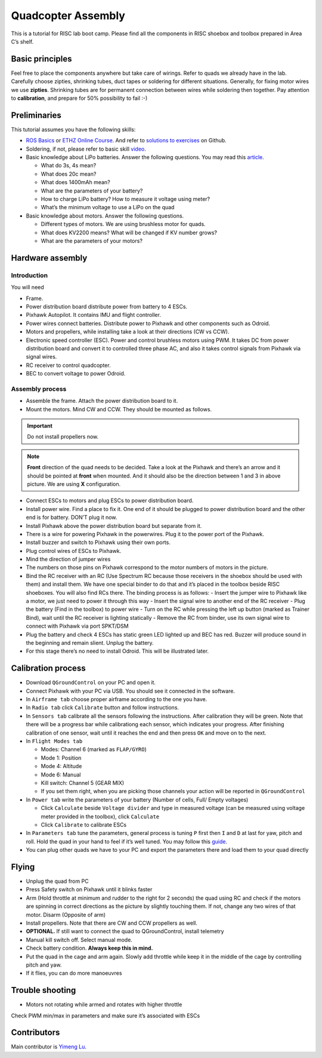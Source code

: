 Quadcopter Assembly
=====

This is a tutorial for RISC lab boot camp. Please find all the components in RISC shoebox and toolbox prepared in Area C’s shelf.

Basic principles
-----

Feel free to place the components anywhere but take care of wirings. Refer to quads we already have in the lab. Carefully choose zipties, shrinking tubes, duct tapes or soldering for different situations. Generally, for fixing motor wires we use **zipties**. Shrinking tubes are for permanent connection between wires while soldering then together. Pay attention to **calibration**, and prepare for 50% possibility to fail :-)

Preliminaries
------

This tutorial assumes you have the following skills:

* `ROS Basics <1-1.html>`_ or `ETHZ Online Course <http://www.rsl.ethz.ch/education-students/lectures/ros.html>`_. And refer to `solutions to exercises <https://github.com/luym11/ros_practise>`_ on Github.

* Soldering, if not, please refer to basic skill `video <https://www.youtube.com/watch?v=BLfXXRfRIzY>`_.

* Basic knowledge about LiPo batteries. Answer the following questions. You may read this `article <https://rogershobbycenter.com/lipoguide/>`_. 

  - What do 3s, 4s mean?
  - What does 20c mean?
  - What does 1400mAh mean?
  - What are the parameters of your battery?
  - How to charge LiPo battery? How to measure it voltage using meter?
  - What’s the minimum voltage to use a LiPo on the quad

* Basic knowledge about motors. Answer the following questions.

  + Different types of motors. We are using brushless motor for quads.
  + What does KV2200 means? What will be changed if KV number grows?
  + What are the parameters of your motors?

Hardware assembly
-----

Introduction
^^^^^

You will need

* Frame.
* Power distribution board distribute power from battery to 4 ESCs.
* Pixhawk Autopilot. It contains IMU and flight controller.
* Power wires connect batteries. Distribute power to Pixhawk and other components such as Odroid.
* Motors and propellers, while installing take a look at their directions (CW vs CCW).
* Electronic speed controller (ESC). Power and control brushless motors using PWM. It takes DC from power distribution board and convert it to controlled three phase AC, and also it takes control signals from Pixhawk via signal wires.
* RC receiver to control quadcopter.
* BEC to convert voltage to power Odroid.

Assembly process
^^^^^

* Assemble the frame. Attach the power distribution board to it.
* Mount the motors. Mind CW and CCW. They should be mounted as follows. 

.. image:: ../_static/quad_1.jpg
   :scale: 50 %
   :align: center

.. important::

	Do not install propellers now.


.. note:: 

  **Front** direction of the quad needs to be decided. Take a look at the Pixhawk and there’s an arrow and it should be pointed at **front** when mounted. And it should also be the direction between 1 and 3 in above picture. We are using **X** configuration.

* Connect ESCs to motors and plug ESCs to power distribution board.
* Install power wire. Find a place to fix it. One end of it should be plugged to power distribution board and the other end is for battery. DON’T plug it now.
* Install Pixhawk above the power distribution board but separate from it.
* There is a wire for powering Pixhawk in the powerwires. Plug it to the power port of the Pixhawk.
* Install buzzer and switch to Pixhawk using their own ports.
* Plug control wires of ESCs to Pixhawk.
* Mind the direction of jumper wires
* The numbers on those pins on Pixhawk correspond to the motor numbers of motors in the picture.
* Bind the RC receiver with an RC (Use Spectrum RC because those receivers in the shoebox should be used with them) and install them. We have one special binder to do that and it’s placed in the toolbox beside RISC shoeboxes. You will also find RCs there. The binding process is as follows:
  - Insert the jumper wire to Pixhawk like a motor, we just need to power it through this way
  - Insert the signal wire to another end of the RC receiver
  - Plug the battery (Find in the toolbox) to power wire
  - Turn on the RC while pressing the left up button (marked as Trainer Bind), wait until the RC receiver is lighting statically
  - Remove the RC from binder, use its own signal wire to connect with Pixhawk via port SPKT/DSM
* Plug the battery and check 4 ESCs has static green LED lighted up and BEC has red. Buzzer will produce sound in the beginning and remain slient. Unplug the battery.
* For this stage there’s no need to install Odroid. This will be illustrated later.

Calibration process
-----

* Download ``QGroundControl`` on your PC and open it.
* Connect Pixhawk with your PC via USB. You should see it connected in the software.
* In ``Airframe tab`` choose proper airframe according to the one you have.
* In ``Radio tab`` click ``Calibrate`` button and follow instructions.
* In ``Sensors tab`` calibrate all the sensors following the instructions. After calibration they will be green. Note that there will be a progress bar while calibrationg each sensor, which indicates your progress. After finishing calibration of one sensor, wait until it reaches the end and then press ``OK`` and move on to the next.
* In ``Flight Modes tab``

  - Modes: Channel 6 (marked as ``FLAP/GYRO``)
  - Mode 1: Position
  - Mode 4: Altitude
  - Mode 6: Manual
  - Kill switch: Channel 5 (GEAR MIX)
  - If you set them right, when you are picking those channels your action will be reported in ``QGroundControl``

* In ``Power tab`` write the parameters of your battery (Number of cells, Full/ Empty voltages)

  - Click ``Calculate`` beside ``Voltage divider`` and type in measured voltage (can be measured using voltage meter provided in the toolbox), click ``Calculate``
  - Click ``Calibrate`` to calibrate ESCs

* In ``Parameters tab`` tune the parameters, general process is tuning ``P`` first then ``I`` and ``D`` at last for yaw, pitch and roll. Hold the quad in your hand to feel if it’s well tuned. You may follow this `guide <https://docs.px4.io/en/advanced_config/pid_tuning_guide_multicopter.html>`_.

* You can plug other quads we have to your PC and export the parameters there and load them to your quad directly


Flying
------

* Unplug the quad from PC
* Press Safety switch on Pixhawk until it blinks faster
* Arm (Hold throttle at minimum and rudder to the right for 2 seconds) the quad using RC and check if the motors are spinning in correct directions as the picture by slightly touching them. If not, change any two wires of that motor. Disarm (Opposite of arm)
* Install propellers. Note that there are CW and CCW propellers as well.
* **OPTIONAL.** If still want to connect the quad to QGroundControl, install telemetry
* Manual kill switch off. Select manual mode.
* Check battery condition. **Always keep this in mind.**
* Put the quad in the cage and arm again. Slowly add throttle while keep it in the middle of the cage by controlling pitch and yaw.
* If it flies, you can do more manoeuvres

Trouble shooting
------

* Motors not rotating while armed and rotates with higher throttle

Check PWM min/max in parameters and make sure it’s associated with ESCs



Contributors
-----

Main contributor is `Yimeng Lu <https://github.com/luym11>`_.